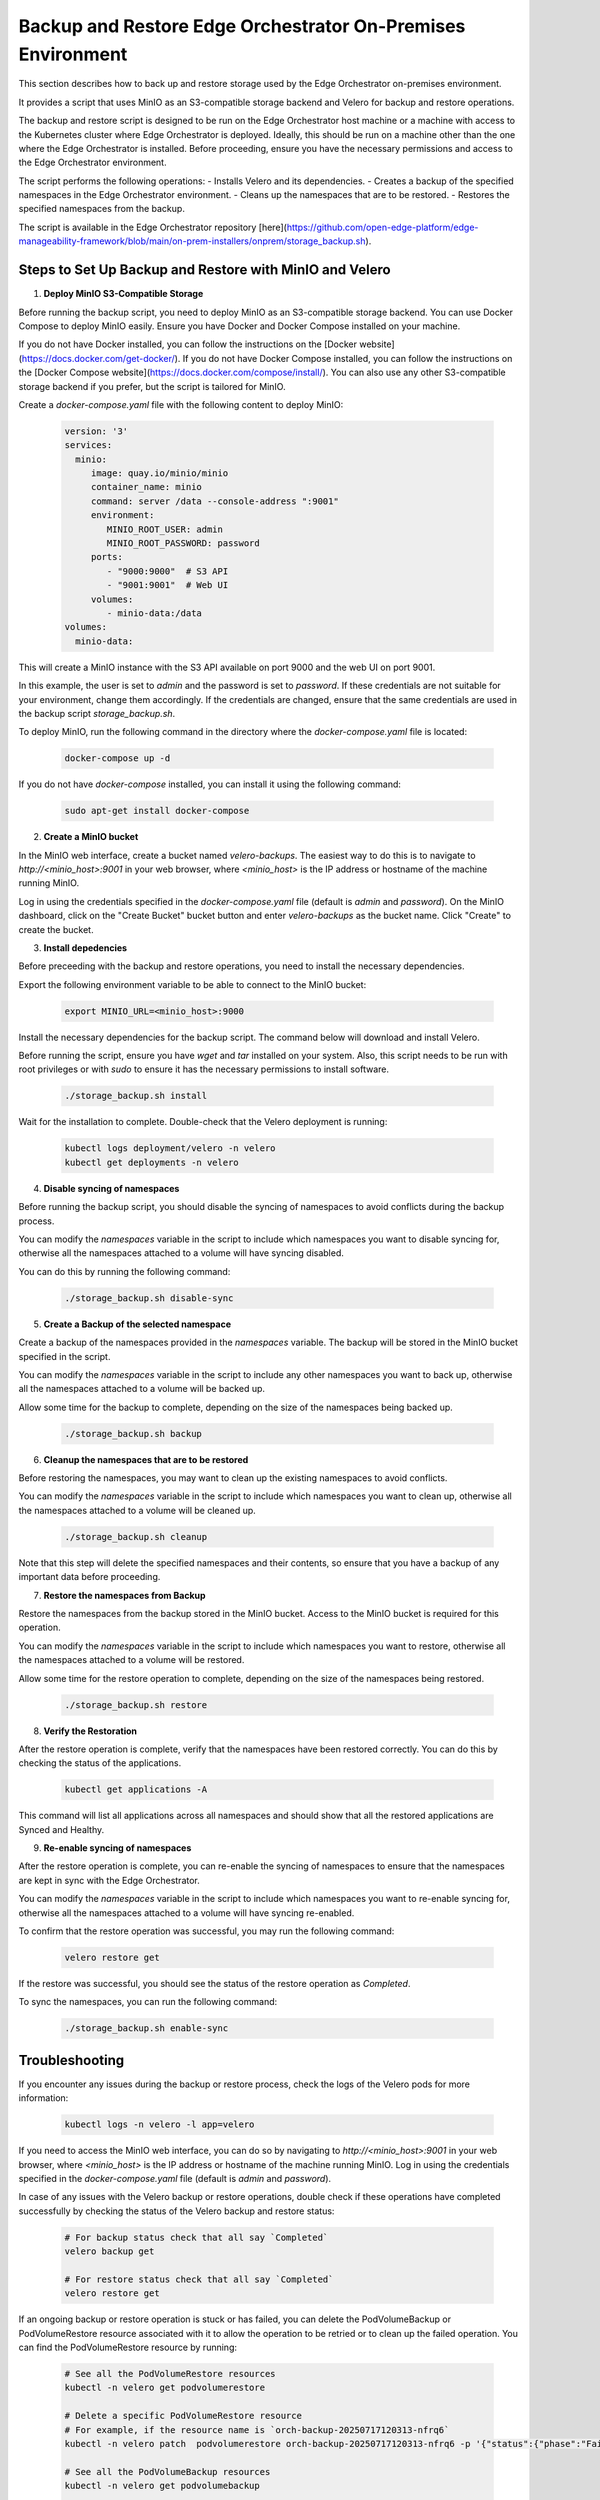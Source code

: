 Backup and Restore Edge Orchestrator On-Premises Environment
============================================================

This section describes how to back up and restore storage used by the Edge Orchestrator
on-premises environment.

It provides a script that uses MinIO as an S3-compatible storage backend and Velero for backup
and restore operations.

The backup and restore script is designed to be run on the Edge Orchestrator host machine or a
machine with access to the Kubernetes cluster where Edge Orchestrator is deployed.
Ideally, this should be run on a machine other than the one where the Edge Orchestrator
is installed.
Before proceeding, ensure you have the necessary permissions and access to the
Edge Orchestrator environment.

The script performs the following operations:
- Installs Velero and its dependencies.
- Creates a backup of the specified namespaces in the Edge Orchestrator environment.
- Cleans up the namespaces that are to be restored.
- Restores the specified namespaces from the backup.

The script is available in the Edge Orchestrator repository [here](https://github.com/open-edge-platform/edge-manageability-framework/blob/main/on-prem-installers/onprem/storage_backup.sh).

Steps to Set Up Backup and Restore with MinIO and Velero
--------------------------------------------------------

1. **Deploy MinIO S3-Compatible Storage**

Before running the backup script, you need to deploy MinIO as an S3-compatible storage backend.
You can use Docker Compose to deploy MinIO easily. Ensure you have Docker and Docker Compose installed
on your machine.

If you do not have Docker installed, you can follow the instructions on the [Docker website](https://docs.docker.com/get-docker/).
If you do not have Docker Compose installed, you can follow the instructions on the [Docker Compose website](https://docs.docker.com/compose/install/).
You can also use any other S3-compatible storage backend if you prefer, but the script is tailored for MinIO.

Create a `docker-compose.yaml` file with the following content to deploy MinIO:

    .. code-block:: yaml

        version: '3'
        services:
          minio:
             image: quay.io/minio/minio
             container_name: minio
             command: server /data --console-address ":9001"
             environment:
                MINIO_ROOT_USER: admin
                MINIO_ROOT_PASSWORD: password
             ports:
                - "9000:9000"  # S3 API
                - "9001:9001"  # Web UI
             volumes:
                - minio-data:/data
        volumes:
          minio-data:

This will create a MinIO instance with the S3 API available on port 9000 and
the web UI on port 9001.

In this example, the user is set to `admin` and the password is set to `password`.
If these credentials are not suitable for your environment, change them accordingly.
If the credentials are changed, ensure that the same credentials
are used in the backup script `storage_backup.sh`.

To deploy MinIO, run the following command in the directory where the
`docker-compose.yaml` file is located:

    .. code-block:: bash

        docker-compose up -d

If you do not have `docker-compose` installed, you can install it using the
following command:

    .. code-block:: bash

        sudo apt-get install docker-compose

2. **Create a MinIO bucket**

In the MinIO web interface, create a bucket named `velero-backups`. The easiest way to do this is to
navigate to `http://<minio_host>:9001` in your web browser, where `<minio_host>` is the IP address
or hostname of the machine running MinIO.

Log in using the credentials specified in the `docker-compose.yaml`
file (default is `admin` and `password`). On the MinIO dashboard, click on the "Create Bucket" bucket button
and enter `velero-backups` as the bucket name. Click "Create" to create the bucket.

3. **Install depedencies**

Before preceeding with the backup and restore operations, you need to install the necessary dependencies.

Export the following environment variable to be able to connect to the MinIO bucket:

    .. code-block:: bash

        export MINIO_URL=<minio_host>:9000


Install the necessary dependencies for the backup script.
The command below will download and install Velero.

Before running the script, ensure you have `wget` and `tar` installed on your system.
Also, this script needs to be run with root privileges or with `sudo` to ensure
it has the necessary permissions to install software.

    .. code-block:: bash

        ./storage_backup.sh install

Wait for the installation to complete. Double-check that the Velero deployment is running:

    .. code-block:: bash

        kubectl logs deployment/velero -n velero
        kubectl get deployments -n velero


4. **Disable syncing of namespaces**

Before running the backup script, you should disable the syncing of namespaces
to avoid conflicts during the backup process.

You can modify the `namespaces` variable in the script to include which namespaces
you want to disable syncing for, otherwise all the namespaces attached to a volume will have syncing disabled.

You can do this by running the following command:

    .. code-block:: bash

        ./storage_backup.sh disable-sync

5. **Create a Backup of the selected namespace**

Create a backup of the namespaces provided in the `namespaces` variable.
The backup will be stored in the MinIO bucket specified in the script.

You can modify the `namespaces` variable in the script to include any other namespaces
you want to back up, otherwise all the namespaces attached to a volume will be backed up.

Allow some time for the backup to complete, depending on the size of the namespaces
being backed up.

    .. code-block:: bash

        ./storage_backup.sh backup

6. **Cleanup the namespaces that are to be restored**

Before restoring the namespaces, you may want to clean up the existing namespaces
to avoid conflicts.

You can modify the `namespaces` variable in the script to include which namespaces
you want to clean up, otherwise all the namespaces attached to a volume will be cleaned up.

    .. code-block:: bash

        ./storage_backup.sh cleanup

Note that this step will delete the specified namespaces and their contents,
so ensure that you have a backup of any important data before proceeding.

7. **Restore the namespaces from Backup**

Restore the namespaces from the backup stored in the MinIO bucket.
Access to the MinIO bucket is required for this operation.

You can modify the `namespaces` variable in the script to include which namespaces
you want to restore, otherwise all the namespaces attached to a volume will be restored.

Allow some time for the restore operation to complete, depending on the size of the namespaces
being restored.

    .. code-block:: bash

        ./storage_backup.sh restore

8. **Verify the Restoration**

After the restore operation is complete, verify that the namespaces have been restored correctly.
You can do this by checking the status of the applications.

    .. code-block:: bash

        kubectl get applications -A

This command will list all applications across all namespaces and should show that
all the restored applications are Synced and Healthy.

9. **Re-enable syncing of namespaces**

After the restore operation is complete, you can re-enable the syncing of namespaces
to ensure that the namespaces are kept in sync with the Edge Orchestrator.

You can modify the `namespaces` variable in the script to include which namespaces
you want to re-enable syncing for, otherwise all the namespaces attached to a volume will have syncing
re-enabled.

To confirm that the restore operation was successful, you may run the following command:

    .. code-block:: bash

        velero restore get

If the restore was successful, you should see the status of the restore operation
as `Completed`.

To sync the namespaces, you can run the following command:

    .. code-block:: bash

        ./storage_backup.sh enable-sync

Troubleshooting
---------------

If you encounter any issues during the backup or restore process, check the logs of the Velero pods
for more information:

    .. code-block:: bash

        kubectl logs -n velero -l app=velero

If you need to access the MinIO web interface, you can do so by navigating to
`http://<minio_host>:9001` in your web browser, where `<minio_host>` is the IP address or hostname
of the machine running MinIO. Log in using the credentials specified in the `docker-compose.yaml` file
(default is `admin` and `password`).

In case of any issues with the Velero backup or restore operations, double check if these operations
have completed successfully by checking the status of the Velero backup and restore status:

    .. code-block:: bash

        # For backup status check that all say `Completed`
        velero backup get

        # For restore status check that all say `Completed`
        velero restore get

If an ongoing backup or restore operation is stuck or has failed, you can delete the
PodVolumeBackup or PodVolumeRestore resource associated with it to allow the operation to be retried or to clean up
the failed operation. You can find the PodVolumeRestore resource by running:

    .. code-block:: bash

        # See all the PodVolumeRestore resources
        kubectl -n velero get podvolumerestore

        # Delete a specific PodVolumeRestore resource
        # For example, if the resource name is `orch-backup-20250717120313-nfrq6`
        kubectl -n velero patch  podvolumerestore orch-backup-20250717120313-nfrq6 -p '{"status":{"phase":"Failed"}}' --type merge

        # See all the PodVolumeBackup resources
        kubectl -n velero get podvolumebackup

        # Delete a specific PodVolumeBackup resource
        # For example, if the resource name is `orch-backup-20250717120313-nfrq6`
        kubectl -n velero patch  podvolumebackup orch-backup-20250717120313-nfrq6 -p '{"status":{"phase":"Failed"}}' --type merge

After this check that the status of the backup or restore operation has changed to `Failed` and then you can retry the backup or restore operation.

    .. code-block:: bash

        # For backup status says `Failed`
        velero backup get

        # For restore status says `Failed`
        velero restore get

If the vault is sealed, you may need to unseal it:

    .. code-block:: bash

        mage vault:unseal
